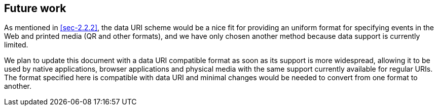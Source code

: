 == Future work

As mentioned in <<sec-2.2.2>>, the data URI scheme would be a
nice fit for providing an uniform format for specifying events in the
Web and printed media (QR and other formats), and we have only chosen
another method because data support is currently limited.

We plan to update this document with a data URI compatible format as
soon as its support is more widespread, allowing it to be used by
native applications, browser applications and physical media with the
same support currently available for regular URIs. The format
specified here is compatible with data URI and minimal changes would
be needed to convert from one format to another.
